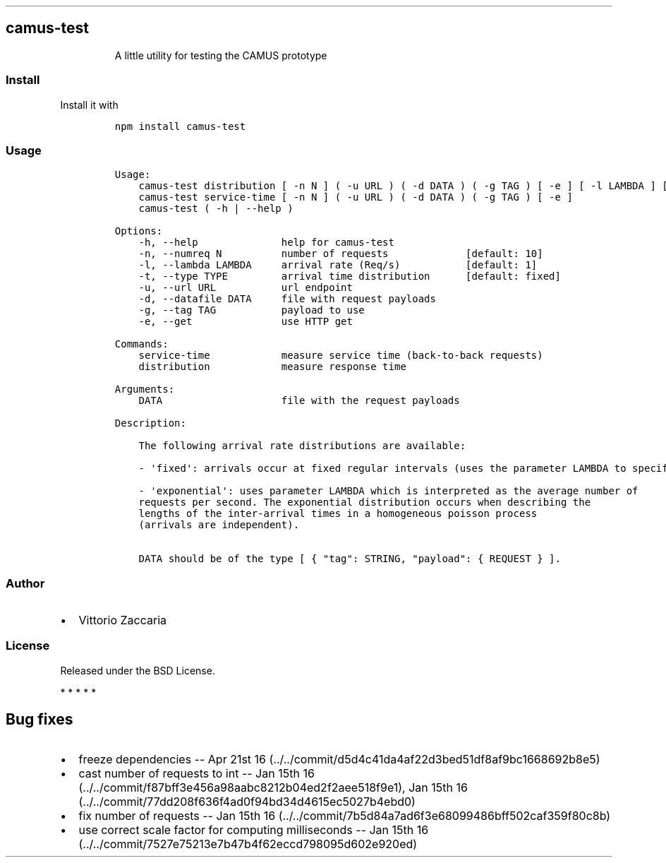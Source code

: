 .TH "" "" "" "" ""
.SH camus\-test
.RS
.PP
A little utility for testing the CAMUS prototype
.RE
.SS Install
.PP
Install it with
.IP
.nf
\f[C]
npm\ install\ camus\-test
\f[]
.fi
.SS Usage
.IP
.nf
\f[C]
Usage:
\ \ \ \ camus\-test\ distribution\ [\ \-n\ N\ ]\ (\ \-u\ URL\ )\ (\ \-d\ DATA\ )\ (\ \-g\ TAG\ )\ [\ \-e\ ]\ [\ \-l\ LAMBDA\ ]\ [\ \-t\ TYPE\ ]
\ \ \ \ camus\-test\ service\-time\ [\ \-n\ N\ ]\ (\ \-u\ URL\ )\ (\ \-d\ DATA\ )\ (\ \-g\ TAG\ )\ [\ \-e\ ]
\ \ \ \ camus\-test\ (\ \-h\ |\ \-\-help\ )

Options:
\ \ \ \ \-h,\ \-\-help\ \ \ \ \ \ \ \ \ \ \ \ \ \ help\ for\ camus\-test
\ \ \ \ \-n,\ \-\-numreq\ N\ \ \ \ \ \ \ \ \ \ number\ of\ requests\ \ \ \ \ \ \ \ \ \ \ \ \ [default:\ 10]
\ \ \ \ \-l,\ \-\-lambda\ LAMBDA\ \ \ \ \ arrival\ rate\ (Req/s)\ \ \ \ \ \ \ \ \ \ \ [default:\ 1]
\ \ \ \ \-t,\ \-\-type\ TYPE\ \ \ \ \ \ \ \ \ arrival\ time\ distribution\ \ \ \ \ \ [default:\ fixed]
\ \ \ \ \-u,\ \-\-url\ URL\ \ \ \ \ \ \ \ \ \ \ url\ endpoint
\ \ \ \ \-d,\ \-\-datafile\ DATA\ \ \ \ \ file\ with\ request\ payloads
\ \ \ \ \-g,\ \-\-tag\ TAG\ \ \ \ \ \ \ \ \ \ \ payload\ to\ use
\ \ \ \ \-e,\ \-\-get\ \ \ \ \ \ \ \ \ \ \ \ \ \ \ use\ HTTP\ get

Commands:
\ \ \ \ service\-time\ \ \ \ \ \ \ \ \ \ \ \ measure\ service\ time\ (back\-to\-back\ requests)
\ \ \ \ distribution\ \ \ \ \ \ \ \ \ \ \ \ measure\ response\ time

Arguments:
\ \ \ \ DATA\ \ \ \ \ \ \ \ \ \ \ \ \ \ \ \ \ \ \ \ file\ with\ the\ request\ payloads

Description:

\ \ \ \ The\ following\ arrival\ rate\ distributions\ are\ available:

\ \ \ \ \-\ \[aq]fixed\[aq]:\ arrivals\ occur\ at\ fixed\ regular\ intervals\ (uses\ the\ parameter\ LAMBDA\ to\ specify\ the\ rate).

\ \ \ \ \-\ \[aq]exponential\[aq]:\ uses\ parameter\ LAMBDA\ which\ is\ interpreted\ as\ the\ average\ number\ of
\ \ \ \ requests\ per\ second.\ The\ exponential\ distribution\ occurs\ when\ describing\ the
\ \ \ \ lengths\ of\ the\ inter\-arrival\ times\ in\ a\ homogeneous\ poisson\ process
\ \ \ \ (arrivals\ are\ independent).

\ \ \ \ DATA\ should\ be\ of\ the\ type\ [\ {\ "tag":\ STRING,\ "payload":\ {\ REQUEST\ }\ ].
\f[]
.fi
.SS Author
.IP \[bu] 2
Vittorio Zaccaria
.SS License
.PP
Released under the BSD License.
.PP
   *   *   *   *   *
.SH Bug fixes
.IP \[bu] 2
freeze dependencies \-\- Apr 21st
16 (../../commit/d5d4c41da4af22d3bed51df8af9bc1668692b8e5)
.IP \[bu] 2
cast number of requests to int \-\- Jan 15th
16 (../../commit/f87bff3e456a98aabc8212b04ed2f2aee518f9e1), Jan 15th
16 (../../commit/77dd208f636f4ad0f94bd34d4615ec5027b4ebd0)
.IP \[bu] 2
fix number of requests \-\- Jan 15th
16 (../../commit/7b5d84a7ad6f3e68099486bff502caf359f80c8b)
.IP \[bu] 2
use correct scale factor for computing milliseconds \-\- Jan 15th
16 (../../commit/7527e75213e7b47b4f62eccd798095d602e920ed)
